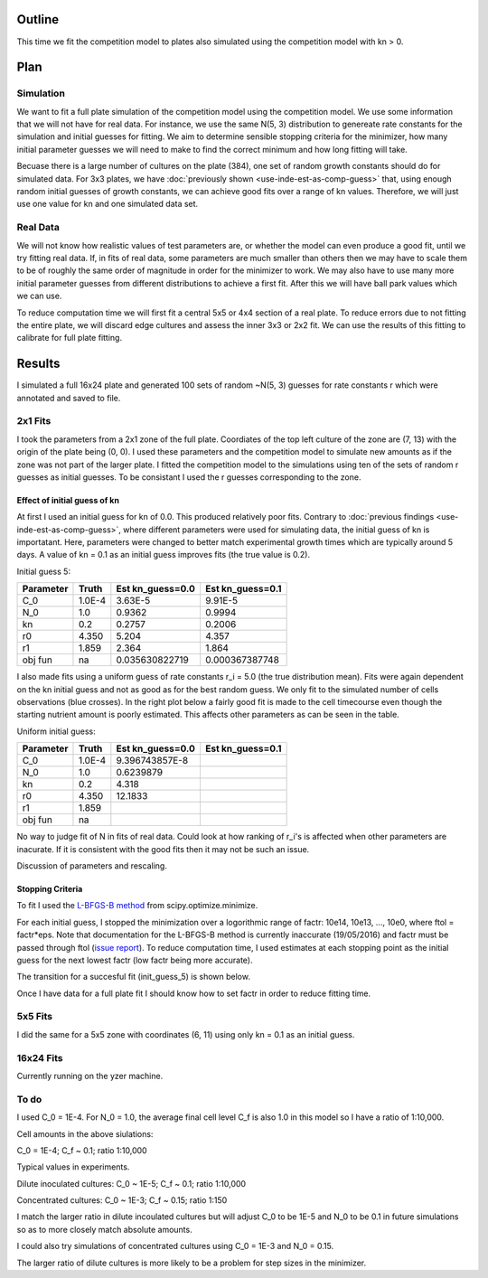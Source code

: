 .. title: Fit a 16x24 Competition Simulation
.. slug: fit-a-16x24-competition-simulation
.. date: 2016-05-14 14:12:16 UTC+01:00
.. tags: 
.. category: 
.. link: 
.. description: 
.. type: text

Outline
=======

This time we fit the competition model to plates also simulated using
the competition model with kn > 0.

Plan
====

Simulation
----------

We want to fit a full plate simulation of the competition model using
the competition model. We use some information that we will not have
for real data. For instance, we use the same N(5, 3) distribution to
genereate rate constants for the simulation and initial guesses for
fitting. We aim to determine sensible stopping criteria for the
minimizer, how many initial parameter guesses we will need to make to
find the correct minimum and how long fitting will take.

Becuase there is a large number of cultures on the plate (384), one
set of random growth constants should do for simulated data. For 3x3
plates, we have :doc:`previously shown <use-inde-est-as-comp-guess>`
that, using enough random initial guesses of growth constants, we can
achieve good fits over a range of kn values. Therefore, we will just
use one value for kn and one simulated data set.


Real Data
---------

We will not know how realistic values of test parameters are, or
whether the model can even produce a good fit, until we try fitting
real data. If, in fits of real data, some parameters are much smaller
than others then we may have to scale them to be of roughly the same
order of magnitude in order for the minimizer to work. We may also
have to use many more initial parameter guesses from different
distributions to achieve a first fit. After this we will have ball
park values which we can use.

To reduce computation time we will first fit a central 5x5 or 4x4
section of a real plate. To reduce errors due to not fitting the
entire plate, we will discard edge cultures and assess the inner 3x3
or 2x2 fit. We can use the results of this fitting to calibrate for
full plate fitting.


Results
=======

I simulated a full 16x24 plate and generated 100 sets of random
~N(5, 3) guesses for rate constants r which were annotated and saved
to file.

2x1 Fits
--------

I took the parameters from a 2x1 zone of the full plate. Coordiates of
the top left culture of the zone are (7, 13) with the origin of the
plate being (0, 0). I used these parameters and the competition model
to simulate new amounts as if the zone was not part of the larger
plate. I fitted the competition model to the simulations using ten of
the sets of random r guesses as initial guesses. To be consistant I
used the r guesses corresponding to the zone.

Effect of initial guess of kn
+++++++++++++++++++++++++++++

At first I used an initial guess for kn of 0.0. This produced
relatively poor fits. Contrary to :doc:`previous findings
<use-inde-est-as-comp-guess>`, where different parameters were used
for simulating data, the initial guess of kn is importatant. Here,
parameters were changed to better match experimental growth times
which are typically around 5 days.  A value of kn = 0.1 as an initial
guess improves fits (the true value is 0.2).

.. image:: ../../images/fit-a-16x24-competition-simulation/2x1_guess_5_kn_0_0_factr_10e0.png
   :width: 49%

.. image:: ../../images/fit-a-16x24-competition-simulation/2x1_guess_5_kn_0_1_factr_10e0.png
   :width: 49%


.. parameter deviations and value of the objective function

Initial guess 5:

========== ====== ================ ================
Parameter  Truth  Est kn_guess=0.0 Est kn_guess=0.1
========== ====== ================ ================
C_0        1.0E-4 3.63E-5          9.91E-5
N_0        1.0    0.9362           0.9994
kn         0.2    0.2757           0.2006
r0         4.350  5.204            4.357
r1         1.859  2.364            1.864

obj fun    na     0.035630822719   0.000367387748
========== ====== ================ ================

I also made fits using a uniform guess of rate constants r_i = 5.0
(the true distribution mean). Fits were again dependent on the kn
initial guess and not as good as for the best random guess. We only
fit to the simulated number of cells observations (blue crosses). In
the right plot below a fairly good fit is made to the cell timecourse
even though the starting nutrient amount is poorly estimated. This
affects other parameters as can be seen in the table.

.. image:: ../../images/fit-a-16x24-competition-simulation/2x1_guess_uni_kn_0_0_factr_10e0.png
   :width: 49%

.. image:: ../../images/fit-a-16x24-competition-simulation/2x1_guess_uni_kn_0_1_factr_10e0.png
   :width: 49%

.. parameter devs for bottom right image. and value of the objective function.

Uniform initial guess:

========== ====== ================ ================
Parameter  Truth  Est kn_guess=0.0 Est kn_guess=0.1
========== ====== ================ ================
C_0        1.0E-4 9.396743857E-8
N_0        1.0    0.6239879
kn         0.2    4.318
r0         4.350  12.1833
r1         1.859

obj fun    na
========== ====== ================ ================


No way to judge fit of N in fits of real data. Could look at how
ranking of r_i's is affected when other parameters are inacurate. If
it is consistent with the good fits then it may not be such an issue.

Discussion of parameters and rescaling.

Stopping Criteria
+++++++++++++++++

To fit I used the `L-BFGS-B method`_ from scipy.optimize.minimize.

For each initial guess, I stopped the minimization over a logorithmic
range of factr: 10e14, 10e13, ..., 10e0, where ftol = factr*eps. Note
that documentation for the L-BFGS-B method is currently inaccurate
(19/05/2016) and factr must be passed through ftol (`issue report
<https://github.com/scipy/scipy/issues/5231>`_). To reduce computation
time, I used estimates at each stopping point as the initial guess for
the next lowest factr (low factr being more accurate).

.. _L-BFGS-B method: http://docs.scipy.org/doc/scipy-0.17.0/reference/optimize.minimize-lbfgsb.html#optimize-minimize-lbfgsb

The transition for a succesful fit (init_guess_5) is shown below.

.. Transition plots

Once I have data for a full plate fit I should know how to set factr
in order to reduce fitting time.

5x5 Fits
--------

I did the same for a 5x5 zone with coordinates (6, 11) using only
kn = 0.1 as an initial guess.

.. A good example showing transition with factr from bad to good and
   best.

.. A bad example, ideally uniform if this is bad


16x24 Fits
----------

Currently running on the yzer machine.


To do
-----

I used C_0 = 1E-4. For N_0 = 1.0, the average final cell level C_f is also
1.0 in this model so I have a ratio of 1:10,000.

Cell amounts in the above siulations:

C_0 = 1E-4; C_f ~ 0.1; ratio 1:10,000

Typical values in experiments.

Dilute inoculated cultures:
C_0 ~ 1E-5; C_f ~ 0.1; ratio 1:10,000

Concentrated cultures:
C_0 ~ 1E-3; C_f ~ 0.15; ratio 1:150

I match the larger ratio in dilute incoulated cultures but will adjust
C_0 to be 1E-5 and N_0 to be 0.1 in future simulations so as to more
closely match absolute amounts.

I could also try simulations of concentrated cultures using C_0 = 1E-3
and N_0 = 0.15.

The larger ratio of dilute cultures is more likely to be a problem for
step sizes in the minimizer.
